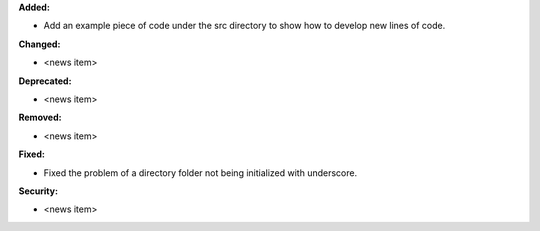 **Added:**

* Add an example piece of code under the src directory to show how to develop new lines of code.

**Changed:**

* <news item>

**Deprecated:**

* <news item>

**Removed:**

* <news item>

**Fixed:**

* Fixed the problem of a directory folder not being initialized with underscore.

**Security:**

* <news item>
